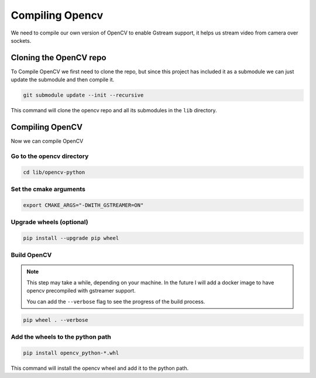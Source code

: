 Compiling Opencv
#################

We need to compile our own version of OpenCV 
to enable Gstream support, it helps us stream
video from camera over sockets.

Cloning the OpenCV repo
***********************

To Compile OpenCV we first need to clone the repo,
but since this project has included it as a submodule
we can just update the submodule and then compile it.

.. code-block:: bash

    git submodule update --init --recursive

This command will clone the opencv repo and all its 
submodules in the ``lib`` directory.

Compiling OpenCV
*******************
Now we can compile OpenCV

Go to the opencv directory
==========================

.. code-block:: bash

    cd lib/opencv-python

Set the cmake arguments
=======================

.. code-block:: bash

    export CMAKE_ARGS="-DWITH_GSTREAMER=ON"

Upgrade wheels (optional)
=========================

.. code-block:: bash

    pip install --upgrade pip wheel

Build OpenCV
==============

.. note:: 
    This step may take a while, depending on your machine.
    In the future I will add a docker image to have opencv
    precompiled with gstreamer support.

    You can add the ``--verbose`` flag to see the progress
    of the build process.

.. code-block:: bash

    pip wheel . --verbose

Add the wheels to the python path
=================================

.. code-block:: bash

    pip install opencv_python-*.whl

This command will install the opencv wheel and add it to the python path.
